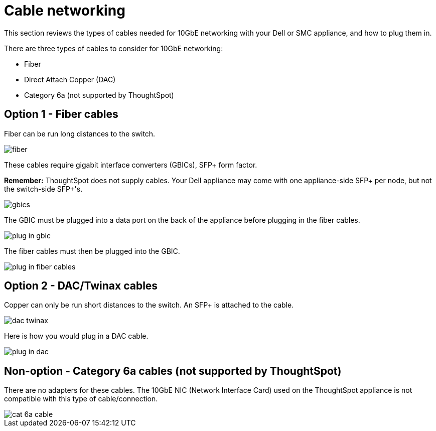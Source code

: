 = Cable networking
:last_updated: 3/3/2020
:linkattrs:
:experimental:

This section reviews the types of cables needed for 10GbE networking with your Dell or SMC appliance, and how to plug them in.

There are three types of cables to consider for 10GbE networking:

* Fiber
* Direct Attach Copper (DAC)
* Category 6a (not supported by ThoughtSpot)

[#fiber-cables]
== Option 1 - Fiber cables

Fiber can be run long distances to the switch.

image::fiber.png[]

These cables require gigabit interface converters (GBICs), SFP+ form factor.

*Remember:* ThoughtSpot does not supply cables.
Your Dell appliance may come with one appliance-side SFP+ per node, but not the switch-side SFP+'s.

image::gbics.png[]

The GBIC must be plugged into a data port on the back of the appliance before plugging in the fiber cables.

image::plug_in_gbic.png[]

The fiber cables must then be plugged into the GBIC.

image::plug_in_fiber_cables.png[]

[#dac-cables]
== Option 2 - DAC/Twinax cables

Copper can only be run short distances to the switch.
An SFP+ is attached to the cable.

image::dac_twinax.png[]

Here is how you would plug in a DAC cable.

image::plug_in_dac.png[]

== Non-option - Category 6a cables (not supported by ThoughtSpot)

There are no adapters for these cables.
The 10GbE NIC (Network Interface Card) used on the ThoughtSpot appliance is not compatible with this type of cable/connection.

image::cat_6a_cable.png[]
